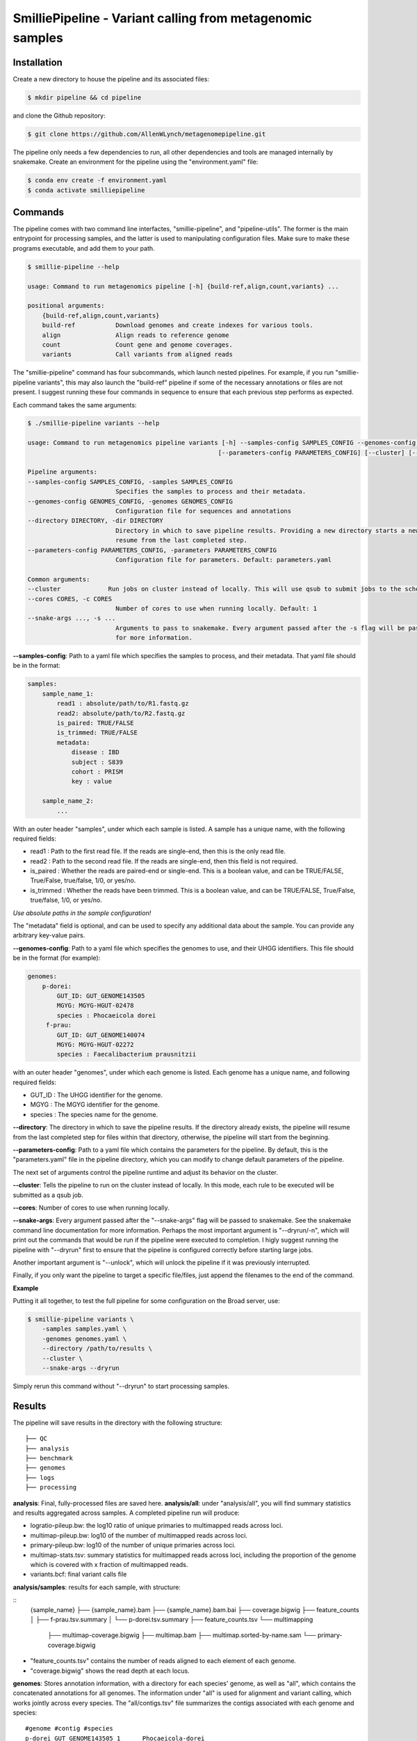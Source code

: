 SmilliePipeline - Variant calling from metagenomic samples
~~~~~~~~~~~~~~~~~~~~~~~~~~~~~~~~~~~~~~~~~~~~~~~~~~~~~~~~~~

Installation
------------

Create a new directory to house the pipeline and its associated files:

.. code-block:: bash

    $ mkdir pipeline && cd pipeline

and clone the Github repository:

.. code-block:: bash

    $ git clone https://github.com/AllenWLynch/metagenomepipeline.git

The pipeline only needs a few dependencies to run, all other dependencies
and tools are managed internally by snakemake. Create an environment for 
the pipeline using the "environment.yaml" file:

.. code-block:: bash

    $ conda env create -f environment.yaml
    $ conda activate smilliepipeline


Commands
--------

The pipeline comes with two command line interfactes, "smillie-pipeline",
and "pipeline-utils". The former is the main entrypoint for processing samples,
and the latter is used to manipulating configuration files. Make sure to 
make these programs executable, and add them to your path.

.. code-block:: bash

    $ smillie-pipeline --help
    
    usage: Command to run metagenomics pipeline [-h] {build-ref,align,count,variants} ...

    positional arguments:
        {build-ref,align,count,variants}
        build-ref           Download genomes and create indexes for various tools.
        align               Align reads to reference genome
        count               Count gene and genome coverages.
        variants            Call variants from aligned reads

The "smillie-pipeline" command has four subcommands, which launch nested pipelines.
For example, if you run "smillie-pipeline variants", this may also launch the "build-ref" pipeline
if some of the necessary annotations or files are not present.
I suggest running these four commands in sequence to ensure that each previous
step performs as expected.

Each command takes the same arguments:

.. code-block:: bash

    $ ./smillie-pipeline variants --help
    
    usage: Command to run metagenomics pipeline variants [-h] --samples-config SAMPLES_CONFIG --genomes-config GENOMES_CONFIG --directory DIRECTORY
                                                        [--parameters-config PARAMETERS_CONFIG] [--cluster] [--cores CORES] [--snake-args ...]

    Pipeline arguments:
    --samples-config SAMPLES_CONFIG, -samples SAMPLES_CONFIG
                            Specifies the samples to process and their metadata.
    --genomes-config GENOMES_CONFIG, -genomes GENOMES_CONFIG
                            Configuration file for sequences and annotations
    --directory DIRECTORY, -dir DIRECTORY
                            Directory in which to save pipeline results. Providing a new directory starts a new pipeline run. If the directory already exists, the pipeline will
                            resume from the last completed step.
    --parameters-config PARAMETERS_CONFIG, -parameters PARAMETERS_CONFIG
                            Configuration file for parameters. Default: parameters.yaml

    Common arguments:
    --cluster             Run jobs on cluster instead of locally. This will use qsub to submit jobs to the scheduler.
    --cores CORES, -c CORES
                            Number of cores to use when running locally. Default: 1
    --snake-args ..., -s ...
                            Arguments to pass to snakemake. Every argument passed after the -s flag will be passed to snakemake. See the snakemake command line documentation
                            for more information.

**--samples-config**:
Path to a yaml file which specifies the samples to process, and their metadata. That yaml file
should be in the format:

.. code-block:: yaml

    samples:
        sample_name_1:
            read1 : absolute/path/to/R1.fastq.gz
            read2: absolute/path/to/R2.fastq.gz
            is_paired: TRUE/FALSE
            is_trimmed: TRUE/FALSE
            metadata: 
                disease : IBD
                subject : S839
                cohort : PRISM
                key : value

        sample_name_2:
            ...

With an outer header "samples", under which each sample is listed. A sample
has a unique name, with the following required fields:

- read1 : Path to the first read file. If the reads are single-end, then this is the only read file.
- read2 : Path to the second read file. If the reads are single-end, then this field is not required.
- is_paired : Whether the reads are paired-end or single-end. This is a boolean value, and can be TRUE/FALSE, True/False, true/false, 1/0, or yes/no.
- is_trimmed : Whether the reads have been trimmed. This is a boolean value, and can be TRUE/FALSE, True/False, true/false, 1/0, or yes/no.

*Use absolute paths in the sample configuration!*

The "metadata" field is optional, and can be used to specify any additional data about the sample.
You can provide any arbitrary key-value pairs.

**--genomes-config**:
Path to a yaml file which specifies the genomes to use, and their
UHGG identifiers. This file should be in the format (for example):

.. code-block:: yaml

    genomes:
        p-dorei:
            GUT_ID: GUT_GENOME143505
            MGYG: MGYG-HGUT-02478
            species : Phocaeicola dorei
         f-prau:
            GUT_ID: GUT_GENOME140074
            MGYG: MGYG-HGUT-02272
            species : Faecalibacterium prausnitzii


with an outer header "genomes", under which each genome is listed. Each genome
has a unique name, and following required fields:

- GUT_ID : The UHGG identifier for the genome.
- MGYG : The MGYG identifier for the genome.
- species : The species name for the genome.

**--directory**:
The directory in which to save the pipeline results.
If the directory already exists, the pipeline will resume from the last completed step for files within that directory, 
otherwise, the pipeline will start from the beginning.

**--parameters-config**:
Path to a yaml file which contains the parameters
for the pipeline. By default, this is the "parameters.yaml" file in the pipeline directory,
which you can modify to change default parameters of the pipeline.

The next set of arguments control the pipeline runtime and adjust its behavior on the cluster.

**--cluster**:
Tells the pipeline to run on the cluster instead of locally.
In this mode, each rule to be executed will be submitted as a qsub job.

**--cores**:
Number of cores to use when running locally.

**--snake-args**:
Every argument passed after the "--snake-args" flag will be passed to snakemake. See the snakemake command line documentation
for more information. Perhaps the most important argument is "--dryrun/-n", which will print out the commands that would be run
if the pipeline were executed to completion. I higly suggest running the pipeline with "--dryrun" first to ensure that the
pipeline is configured correctly before starting large jobs.

Another important argument is "--unlock", which will unlock the pipeline if it was previously interrupted. 

Finally, if you only want the pipeline to target a specific file/files, just append the filenames to the end of the command.

**Example**

Putting it all together, to test the full pipeline for some configuration on the Broad server, use:

.. code-block:: bash

    $ smillie-pipeline variants \
        -samples samples.yaml \
        -genomes genomes.yaml \
        --directory /path/to/results \
        --cluster \
        --snake-args --dryrun

Simply rerun this command without "--dryrun" to start processing samples.


Results
-------

The pipeline will save results in the directory with the following structure:

::

    ├── QC
    ├── analysis
    ├── benchmark
    ├── genomes
    ├── logs
    ├── processing


**analysis**: Final, fully-processed files are saved here.
**analysis/all**: under "analysis/all", you will find summary statistics and results aggregated across samples. A completed pipeline run will produce:

- logratio-pileup.bw: the log10 ratio of unique primaries to multimapped reads across loci.
- multimap-pileup.bw: log10 of the number of multimapped reads across loci.
- primary-pileup.bw: log10 of the number of unique primaries across loci.
- multimap-stats.tsv: summary statistics for multimapped reads across loci, including the proportion of the genome which is covered with x fraction of multimapped reads.
- variants.bcf: final variant calls file

**analysis/samples**: results for each sample, with structure:

::
    {sample_name}
    ├── {sample_name}.bam
    ├── {sample_name}.bam.bai
    ├── coverage.bigwig
    ├── feature_counts
    │   ├── f-prau.tsv.summary
    │   └── p-dorei.tsv.summary
    ├── feature_counts.tsv
    └── multimapping
        ├── multimap-coverage.bigwig
        ├── multimap.bam
        ├── multimap.sorted-by-name.sam
        └── primary-coverage.bigwig

- "feature_counts.tsv" contains the number of reads aligned to each element of each genome.
- "coverage.bigwig" shows the read depth at each locus.

**genomes**: Stores annotation information, with a directory for each species' genome, as well as 
"all", which contains the concatenated annotations for all genomes. The information under "all" 
is used for alignment and variant calling, which works jointly across every species. The "all/contigs.tsv"
file summarizes the contigs associated with each genome and species:

::

    #genome #contig #species
    p-dorei GUT_GENOME143505_1      Phocaeicola-dorei
    f-prau  GUT_GENOME140074_1      Faecalibacterium-prausnitzii
    f-prau  GUT_GENOME140074_2      Faecalibacterium-prausnitzii
    f-prau  GUT_GENOME140074_3      Faecalibacterium-prausnitzii
    f-prau  GUT_GENOME140074_4      Faecalibacterium-prausnitzii

**benchmark**: Stores benchmarking information, including the time and memory usage of each rule.
**logs**: Stores the log files for each rule.
**QC** : Empty at the moment, but one could add FastQC or something if that was important.
**processing**: Stores intermediate files (SAM files, unfiltered VCFs, etc.), which are deleted when no longer needed.

Manipulating configuration files
--------------------------------

Often, it is easier to work with tabular files instead of yamls on the command line, so the "pipeline-utils" command 
can be used to convert between formats. The following line will convert a yaml file to a tabular format,
then back to yaml again.

.. code-block:: bash

    $ pipeline-utils to-df samples.yaml -s samples | pipeline-utils to-yaml -s samples - > samples.yaml

The "--subsection/-s" flag tells the command which top-level section from a yaml file to convert. In this case,
we open "samples.yaml", and convert the section with the heading "samples". When converting from tabular to yaml,
the "--subsection" flag is used to specify the top-level section to write to.


Pipeline architecture
---------------------

The pipeline is built using snakemake. Snakemake programs consist of a collection of "rules", 
which are instructions to turn some set of input files into some other set of output files by
running a command. Essentially, one provides snakemake with a list of files which you would 
like to have, then snakemake will figure out which rules need to be run to produce those files. 
Finally, snakemake determines the order to run those rules and handles job scheduling, resource
allocation, and dependency management.

The pipeline rules are laid out in the "rules" directory. Additionally, I have some
helper scripts in the "scripts" directory. The "query-gff" script is actually pretty useful
outside of the pipeline. When you invoke the command line, "smillie-pipeline" parses your
command line arguments and configurations, then starts a snakemake program. The program
first runs "rules/controller.smk", which sets the "target" of the pipeline - which files 
you would like to create. The pipeline subcommands (build-ref, variants, etc.) are actually
just aliases that instruct the controller to set the target to the appropriate files.